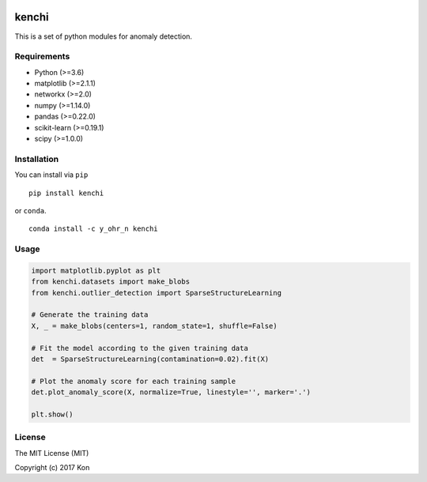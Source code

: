 .. image:: https://travis-ci.org/Y-oHr-N/kenchi.svg?branch=master
    :target: https://travis-ci.org/Y-oHr-N/kenchi

.. image:: https://ci.appveyor.com/api/projects/status/5cjkl0jrxo7gmug0/branch/master?svg=true
    :target: https://ci.appveyor.com/project/Y-oHr-N/kenchi/branch/master

.. image:: https://coveralls.io/repos/github/Y-oHr-N/kenchi/badge.svg?branch=master
    :target: https://coveralls.io/github/Y-oHr-N/kenchi?branch=master

.. image:: https://codeclimate.com/github/Y-oHr-N/kenchi/badges/gpa.svg
    :target: https://codeclimate.com/github/Y-oHr-N/kenchi

.. image:: https://badge.fury.io/py/kenchi.svg
    :target: https://badge.fury.io/py/kenchi

.. image:: https://anaconda.org/Y_oHr_N/kenchi/badges/version.svg
    :target: https://anaconda.org/Y_oHr_N/kenchi

.. image:: https://readthedocs.org/projects/kenchi/badge/?version=latest
    :target: http://kenchi.readthedocs.io/en/latest/?badge=latest

kenchi
======

This is a set of python modules for anomaly detection.

Requirements
------------

-  Python (>=3.6)
-  matplotlib (>=2.1.1)
-  networkx (>=2.0)
-  numpy (>=1.14.0)
-  pandas (>=0.22.0)
-  scikit-learn (>=0.19.1)
-  scipy (>=1.0.0)

Installation
------------

You can install via ``pip``

::

    pip install kenchi

or ``conda``.

::

    conda install -c y_ohr_n kenchi

Usage
-----

.. code:: python

    import matplotlib.pyplot as plt
    from kenchi.datasets import make_blobs
    from kenchi.outlier_detection import SparseStructureLearning

    # Generate the training data
    X, _ = make_blobs(centers=1, random_state=1, shuffle=False)

    # Fit the model according to the given training data
    det  = SparseStructureLearning(contamination=0.02).fit(X)

    # Plot the anomaly score for each training sample
    det.plot_anomaly_score(X, normalize=True, linestyle='', marker='.')

    plt.show()

.. image:: https://raw.githubusercontent.com/Y-oHr-N/kenchi/master/docs/images/plot_anomaly_score.png

License
-------

The MIT License (MIT)

Copyright (c) 2017 Kon
